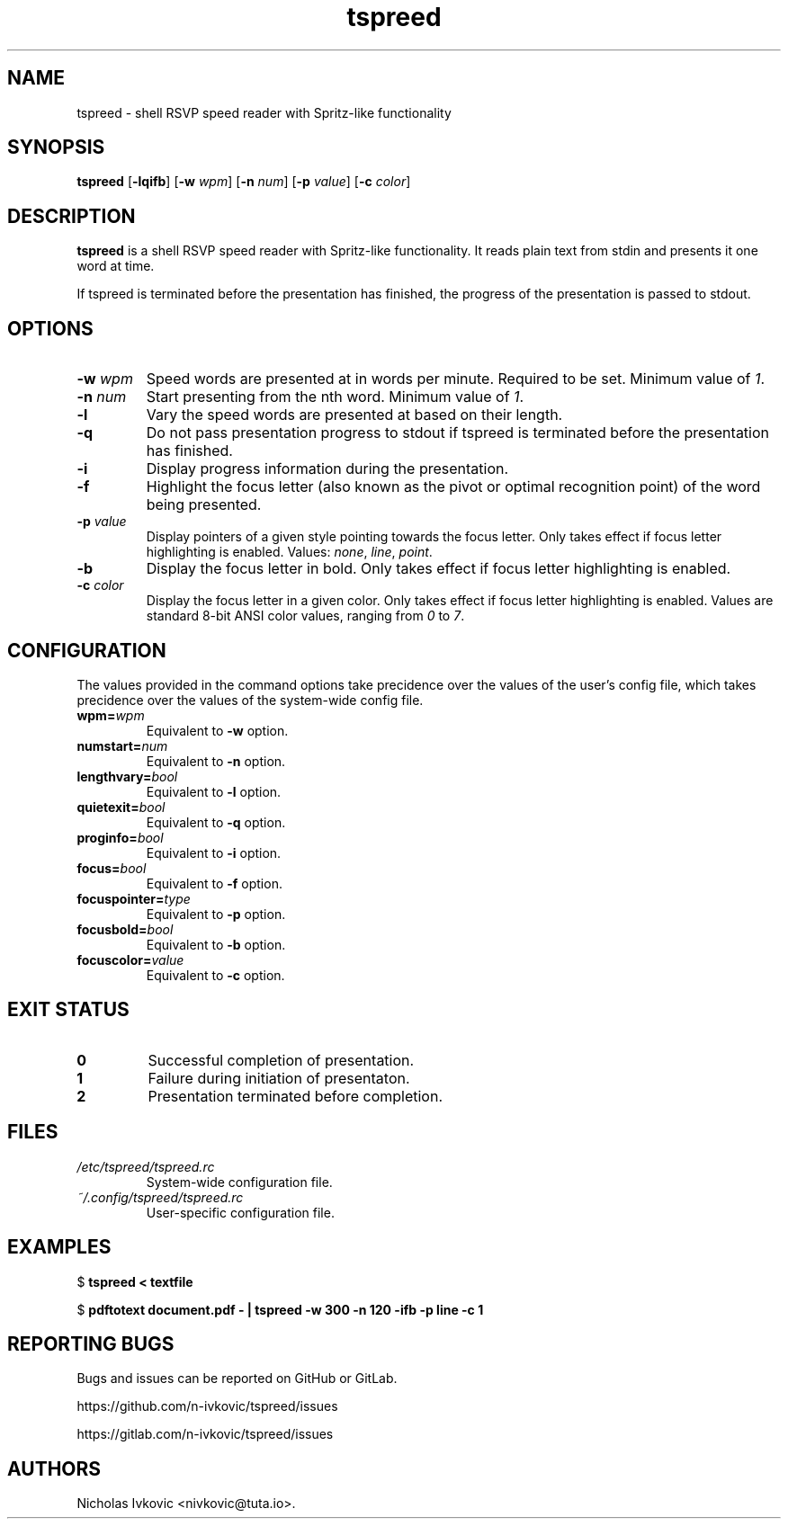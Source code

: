 .TH "tspreed" 1 "2020-02-21" "tspreed"

.SH NAME
tspreed \- shell RSVP speed reader with Spritz-like functionality

.SH SYNOPSIS
.B tspreed
[\fB\-lqifb\fR]
[\fB\-w\fR \fIwpm\fR]
[\fB\-n\fR \fInum\fR]
[\fB\-p\fR \fIvalue\fR]
[\fB\-c\fR \fIcolor\fR]

.SH DESCRIPTION
\fBtspreed\fR is a shell RSVP speed reader with Spritz-like functionality. It reads plain text from stdin and presents it one word at time.

If tspreed is terminated before the presentation has finished, the progress of the presentation is passed to stdout.

.SH OPTIONS
.TP
.B -w \fIwpm\fR
Speed words are presented at in words per minute. Required to be set. Minimum value of \fI1\fR.
.TP
.B -n \fInum\fR 
Start presenting from the nth word. Minimum value of \fI1\fR.
.TP
.B -l
Vary the speed words are presented at based on their length.
.TP
.B -q
Do not pass presentation progress to stdout if tspreed is terminated before the presentation has finished.
.TP
.B -i
Display progress information during the presentation.
.TP
.B -f
Highlight the focus letter (also known as the pivot or optimal recognition point) of the word being presented.
.TP
.B -p \fIvalue\fR
Display pointers of a given style pointing towards the focus letter. Only takes effect if focus letter highlighting is enabled. Values: \fInone\fR, \fIline\fR, \fIpoint\fR.
.TP
.B -b
Display the focus letter in bold. Only takes effect if focus letter highlighting is enabled.
.TP
.B -c \fIcolor\fR
Display the focus letter in a given color. Only takes effect if focus letter highlighting is enabled. Values are standard 8-bit ANSI color values, ranging from \fI0\fR to \fI7\fR.

.SH CONFIGURATION
The values provided in the command options take precidence over the values of the user's config file, which takes precidence over the values of the system-wide config file.
.TP
.B wpm=\fIwpm\fR
Equivalent to \fB-w\fR option.
.TP
.B numstart=\fInum\fR
Equivalent to \fB-n\fR option.
.TP
.B lengthvary=\fIbool\fR
Equivalent to \fB-l\fR option.
.TP
.B quietexit=\fIbool\fR
Equivalent to \fB-q\fR option.
.TP
.B proginfo=\fIbool\fR
Equivalent to \fB-i\fR option.
.TP
.B focus=\fIbool\fR
Equivalent to \fB-f\fR option.
.TP
.B focuspointer=\fItype\fR
Equivalent to \fB-p\fR option.
.TP
.B focusbold=\fIbool\fR
Equivalent to \fB-b\fR option.
.TP
.B focuscolor=\fIvalue\fR
Equivalent to \fB-c\fR option.

.SH EXIT STATUS
.TP
.B 0
Successful completion of presentation.
.TP
.B 1
Failure during initiation of presentaton.
.TP
.B 2
Presentation terminated before completion.

.SH FILES
.TP
.B \fI/etc/tspreed/tspreed.rc\fR
System-wide configuration file.
.TP
.B \fI~/.config/tspreed/tspreed.rc\fR
User-specific configuration file.

.SH EXAMPLES
.P
$ \fBtspreed < textfile\fR
.P
$ \fBpdftotext document.pdf - | tspreed -w 300 -n 120 -ifb -p line -c 1\fR

.SH REPORTING BUGS
Bugs and issues can be reported on GitHub or GitLab.

https://github.com/n-ivkovic/tspreed/issues

https://gitlab.com/n-ivkovic/tspreed/issues

.SH AUTHORS
Nicholas Ivkovic <nivkovic@tuta.io>.
